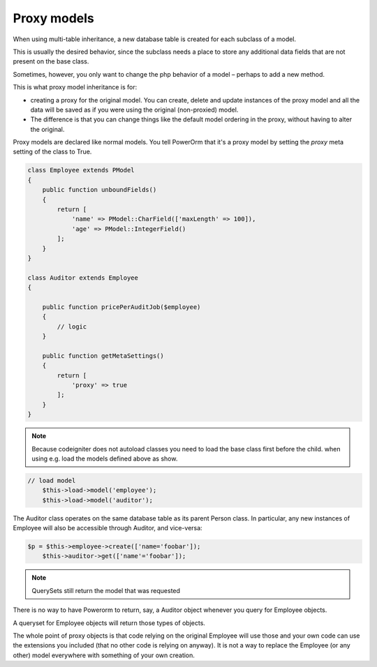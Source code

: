 #############################
Proxy models
#############################

When using multi-table inheritance, a new database table is created for each subclass of a model.

This is usually the desired behavior, since the subclass needs a place to store any additional data fields
that are not present on the base class.

Sometimes, however, you only want to change the php behavior of a model – perhaps to add a new method.

This is what proxy model inheritance is for:

- creating a proxy for the original model. You can create, delete and update instances of the proxy model
  and all the data will be saved as if you were using the original (non-proxied) model.

- The difference is that you can change things like the default model ordering in
  the proxy, without having to alter the original.

Proxy models are declared like normal models. You tell PowerOrm that it's a proxy model by setting
the `proxy` meta setting of the class to True.

.. code-block:: php

    class Employee extends PModel
    {
        public function unboundFields()
        {
            return [
                'name' => PModel::CharField(['maxLength' => 100]),
                'age' => PModel::IntegerField()
            ];
        }
    }

    class Auditor extends Employee
    {

        public function pricePerAuditJob($employee)
        {
            // logic
        }

        public function getMetaSettings()
        {
            return [
                'proxy' => true
            ];
        }
    }

.. note::
	Because codeigniter does not autoload classes you need to load the base class first before
	the child. when using e.g. load the models defined above as show.

.. code-block:: php

     // load model
	 $this->load->model('employee');
	 $this->load->model('auditor');

The Auditor class operates on the same database table as its parent Person class.
In particular, any new instances of Employee will also be accessible through Auditor, and vice-versa:

.. code-block:: php

     $p = $this->employee->create(['name='foobar']);
	 $this->auditor->get(['name'='foobar']);

.. note:: QuerySets still return the model that was requested

There is no way to have Powerorm to return, say, a Auditor object whenever you query for Employee objects.

A queryset for Employee objects will return those types of objects.

The whole point of proxy objects is that code relying on the original Employee will use those and your
own code can use the extensions you included (that no other code is relying on anyway).
It is not a way to replace the Employee (or any other) model everywhere with something of your own creation.



